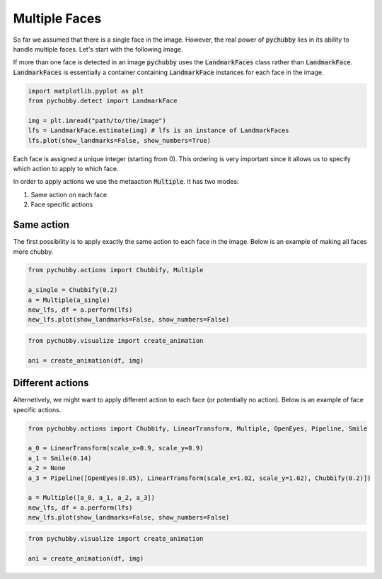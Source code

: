 Multiple Faces
==============
So far we assumed that there is a single face in the image. However, the real power of :code:`pychubby`
lies in its ability to handle multiple faces. Let's start with the following image.

.. image:: https://i.imgur.com/TTHS1VR.jpg
  :width: 500
  :alt: Original image
  :align: center

If more than one face is detected in an image :code:`pychubby` uses the :code:`LandmarkFaces` class rather than 
:code:`LandmarkFace`. :code:`LandmarkFaces` is essentially a container containing :code:`LandmarkFace`
instances for each face in the image.

.. code-block:: python

	import matplotlib.pyplot as plt
	from pychubby.detect import LandmarkFace

	img = plt.imread("path/to/the/image") 
	lfs = LandmarkFace.estimate(img) # lfs is an instance of LandmarkFaces
	lfs.plot(show_landmarks=False, show_numbers=True)


.. image:: https://i.imgur.com/CgmwO8Q.jpg
  :width: 500
  :alt: Original image
  :align: center

Each face is assigned a unique integer (starting from 0). This ordering is very important since it
allows us to specify which action to apply to which face.

In order to apply actions we use the metaaction :code:`Multiple`. It has two modes:

1. Same action on each face
2. Face specific actions


Same action 
-----------
The first possibility is to apply exactly the same action to each face in the image.
Below is an example of making all faces more chubby.

.. code-block:: python

	from pychubby.actions import Chubbify, Multiple

	a_single = Chubbify(0.2)
	a = Multiple(a_single)
	new_lfs, df = a.perform(lfs)  
	new_lfs.plot(show_landmarks=False, show_numbers=False)

.. image:: https://i.imgur.com/mxsLqll.jpg
  :width: 500
  :alt: Single action image
  :align: center

.. code-block:: python

	from pychubby.visualize import create_animation

	ani = create_animation(df, img)

.. image:: https://i.imgur.com/qaxuHMs.gif
  :width: 500
  :alt: Single action gif
  :align: center

Different actions
-----------------
Alternetively, we might want to apply different action to each face (or potentially no action).
Below is an example of face specific actions.


.. code-block:: python

	from pychubby.actions import Chubbify, LinearTransform, Multiple, OpenEyes, Pipeline, Smile 

	a_0 = LinearTransform(scale_x=0.9, scale_y=0.9)
	a_1 = Smile(0.14)
	a_2 = None
	a_3 = Pipeline([OpenEyes(0.05), LinearTransform(scale_x=1.02, scale_y=1.02), Chubbify(0.2)])

	a = Multiple([a_0, a_1, a_2, a_3])	
	new_lfs, df = a.perform(lfs)  
	new_lfs.plot(show_landmarks=False, show_numbers=False)

.. image:: https://i.imgur.com/45NxDyI.jpg 
  :width: 500
  :alt: Multiple actions image
  :align: center

.. code-block:: python

	from pychubby.visualize import create_animation

	ani = create_animation(df, img)

.. image:: https://i.imgur.com/ZWYEIZN.jpg
  :width: 500
  :alt: Single action gif
  :align: center
